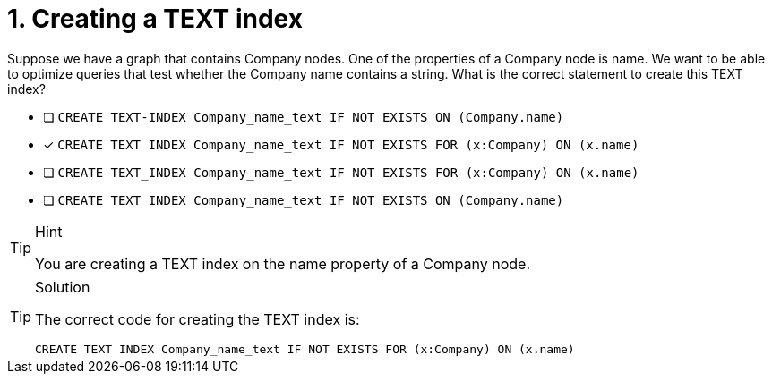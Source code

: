[.question]
= 1. Creating a TEXT index

Suppose we have a graph that contains Company nodes. One of the properties of a Company node is name.
We want to be able to optimize queries that test whether the Company name contains a string.
What is the correct statement to create this TEXT index?


* [ ] `CREATE TEXT-INDEX Company_name_text IF NOT EXISTS ON (Company.name)`
* [x] `CREATE TEXT INDEX Company_name_text IF NOT EXISTS FOR (x:Company) ON (x.name)`
* [ ] `CREATE TEXT_INDEX Company_name_text IF NOT EXISTS FOR (x:Company) ON (x.name)`
* [ ] `CREATE TEXT INDEX Company_name_text IF NOT EXISTS ON (Company.name)`

[TIP,role=hint]
.Hint
====
You are creating a TEXT index on the name property of a Company node.
====

[TIP,role=solution]
.Solution
====

The correct code for creating the TEXT index is:

`CREATE TEXT INDEX Company_name_text IF NOT EXISTS FOR (x:Company) ON (x.name)`
====
